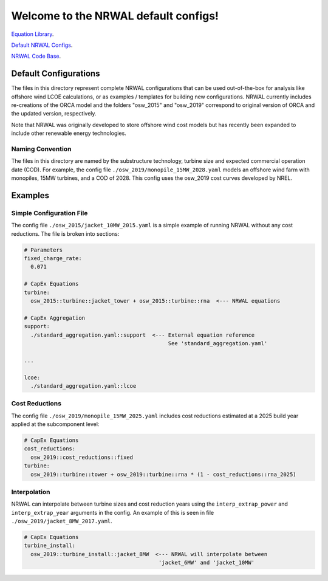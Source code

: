 *************************************
Welcome to the NRWAL default configs!
*************************************

`Equation Library <https://github.com/NREL/NRWAL/tree/main/NRWAL/analysis_library>`_.

`Default NRWAL Configs <https://github.com/NREL/NRWAL/tree/main/NRWAL/default_configs>`_.

`NRWAL Code Base <https://github.com/NREL/NRWAL/tree/master/NRWAL>`_.

Default Configurations
======================

The files in this directory represent complete NRWAL configurations that can be
used out-of-the-box for analysis like offshore wind LCOE calculations, or as
examples / templates for building new configurations. NRWAL currently includes
re-creations of the ORCA model and the folders "osw_2015" and "osw_2019"
correspond to original version of ORCA and the updated version, respectively.

Note that NRWAL was originally developed to store offshore wind cost models but
has recently been expanded to include other renewable energy technologies.

Naming Convention
-----------------

The files in this directory are named by the substructure technology, turbine
size and expected commercial operation date (COD). For example, the config file
``./osw_2019/monopile_15MW_2028.yaml`` models an offshore wind farm with monopiles,
15MW turbines, and a COD of 2028. This config uses the osw_2019 cost curves
developed by NREL.

Examples
========

Simple Configuration File
-------------------------

The config file ``./osw_2015/jacket_10MW_2015.yaml`` is a simple example of running
NRWAL without any cost reductions. The file is broken into sections:

.. code-block::

   # Parameters
   fixed_charge_rate:
     0.071

   # CapEx Equations
   turbine:
     osw_2015::turbine::jacket_tower + osw_2015::turbine::rna  <--- NRWAL equations

   # CapEx Aggregation
   support:
     ./standard_aggregation.yaml::support  <--- External equation reference
                                                See 'standard_aggregation.yaml'

   ...

   lcoe:
     ./standard_aggregation.yaml::lcoe

Cost Reductions
---------------

The config file ``./osw_2019/monopile_15MW_2025.yaml`` includes cost reductions
estimated at a 2025 build year applied at the subcomponent level:

.. code-block::

   # CapEx Equations
   cost_reductions:
     osw_2019::cost_reductions::fixed
   turbine:
     osw_2019::turbine::tower + osw_2019::turbine::rna * (1 - cost_reductions::rna_2025)

Interpolation
-------------

NRWAL can interpolate between turbine sizes and cost reduction years using the
``interp_extrap_power`` and ``interp_extrap_year`` arguments in the config. An
example of this is seen in file ``./osw_2019/jacket_8MW_2017.yaml``.

.. code-block::

   # CapEx Equations
   turbine_install:
     osw_2019::turbine_install::jacket_8MW  <--- NRWAL will interpolate between
                                             'jacket_6MW' and 'jacket_10MW'
